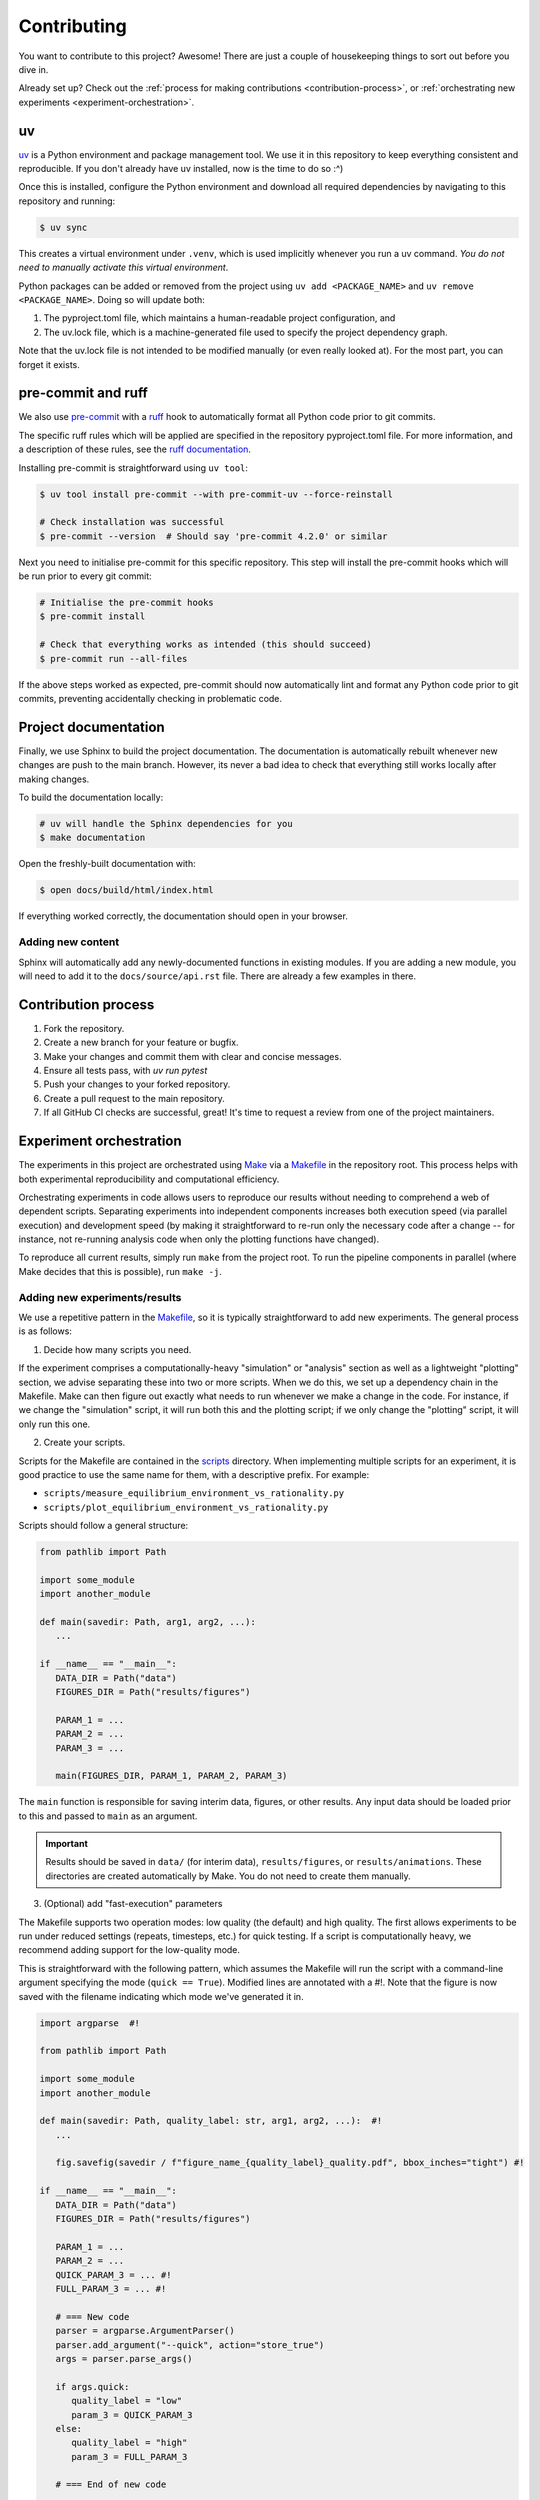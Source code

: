 Contributing
=============

You want to contribute to this project? Awesome! There are just a couple of 
housekeeping things to sort out before you dive in.

Already set up? Check out the :ref:`process for making contributions <contribution-process>`,
or :ref:`orchestrating new experiments <experiment-orchestration>`.

uv
---

`uv <https://docs.astral.sh/uv/>`_ is a Python environment and package management tool.
We use it in this repository to keep everything consistent and reproducible. If you don't
already have uv installed, now is the time to do so :^)

Once this is installed, configure the Python environment and download all required 
dependencies by navigating to this repository and running:

.. code-block:: console

   $ uv sync

This creates a virtual environment under ``.venv``, which is used implicitly whenever
you run a uv command. *You do not need to manually activate this virtual
environment*.

Python packages can be added or removed from the project using ``uv add <PACKAGE_NAME>``
and ``uv remove <PACKAGE_NAME>``. Doing so will update both:

#. The pyproject.toml file, which maintains a human-readable project configuration, and
#. The uv.lock file, which is a machine-generated file used to specify the project dependency
   graph. 

Note that the uv.lock file is not intended to be modified manually (or even really looked at). 
For the most part, you can forget it exists.

pre-commit and ruff
--------------------

We also use `pre-commit <https://pre-commit.com/>`_ with a 
`ruff <https://docs.astral.sh/ruff/>`_ hook to automatically format all Python
code prior to git commits.

The specific ruff rules which will be applied are specified in the repository 
pyproject.toml file. For more information, and a description of these rules, see
the `ruff documentation <https://docs.astral.sh/ruff/rules/>`_.

Installing pre-commit is straightforward using ``uv tool``:

.. code-block:: console

   $ uv tool install pre-commit --with pre-commit-uv --force-reinstall

   # Check installation was successful
   $ pre-commit --version  # Should say 'pre-commit 4.2.0' or similar

Next you need to initialise pre-commit for this specific repository. This
step will install the pre-commit hooks which will be run prior to every git
commit:

.. code-block:: console

   # Initialise the pre-commit hooks
   $ pre-commit install

   # Check that everything works as intended (this should succeed)
   $ pre-commit run --all-files

If the above steps worked as expected, pre-commit should now automatically 
lint and format any Python code prior to git commits, preventing accidentally
checking in problematic code.

Project documentation
----------------------

Finally, we use Sphinx to build the project documentation. The documentation is 
automatically rebuilt whenever new changes are push to the main branch. However, 
its never a bad idea to check that everything still works locally after making 
changes. 

To build the documentation locally:

.. code-block:: console

   # uv will handle the Sphinx dependencies for you
   $ make documentation

Open the freshly-built documentation with:

.. code-block:: console

   $ open docs/build/html/index.html

If everything worked correctly, the documentation should open in your browser.

Adding new content
^^^^^^^^^^^^^^^^^^^

Sphinx will automatically add any newly-documented functions in existing modules.
If you are adding a new module, you will need to add it to the ``docs/source/api.rst`` file.
There are already a few examples in there.


.. _contribution-process:

Contribution process
----------------------

1. Fork the repository.
2. Create a new branch for your feature or bugfix.
3. Make your changes and commit them with clear and concise messages.
4. Ensure all tests pass, with `uv run pytest`
5. Push your changes to your forked repository.
6. Create a pull request to the main repository.
7. If all GitHub CI checks are successful, great! It's time to request a review 
   from one of the project maintainers.


.. _experiment-orchestration:

Experiment orchestration
-------------------------

The experiments in this project are orchestrated using `Make <https://www.gnu.org/software/make/>`_
via a `Makefile <https://github.com/VictorianHues/AgentBasedModeling/blob/main/Makefile>`_ 
in the repository root. This process helps with both experimental reproducibility and 
computational efficiency. 

Orchestrating experiments in code allows users to reproduce our results 
without needing to comprehend a web of dependent scripts. Separating experiments into independent 
components increases both execution speed (via parallel execution) and development speed (by making
it straightforward to re-run only the necessary code after a change -- for instance, not re-running
analysis code when only the plotting functions have changed).

To reproduce all current results, simply run ``make`` from the project root. To run the pipeline 
components in parallel (where Make decides that this is possible), run ``make -j``.

Adding new experiments/results
^^^^^^^^^^^^^^^^^^^^^^^^^^^^^^

We use a repetitive pattern in the 
`Makefile <https://github.com/VictorianHues/AgentBasedModeling/blob/main/Makefile>`_, 
so it is typically straightforward to add new experiments. The general process is as 
follows:

1. Decide how many scripts you need.

If the experiment comprises a computationally-heavy "simulation" or "analysis" 
section as well as a lightweight "plotting" section, we advise separating these into 
two or more scripts. When we do this, we set up a dependency chain in the Makefile. 
Make can then figure out exactly what needs to run whenever we make a change in the 
code. For instance, if we change the "simulation" script, it will run both this and 
the plotting script; if we only change the "plotting" script, it will only run this 
one. 

2. Create your scripts.

Scripts for the Makefile are contained in the 
`scripts <https://github.com/VictorianHues/AgentBasedModeling/tree/main/scripts>`_ 
directory. When implementing multiple scripts for an experiment, it is good practice
to use the same name for them, with a descriptive prefix. For example:

* ``scripts/measure_equilibrium_environment_vs_rationality.py``

* ``scripts/plot_equilibrium_environment_vs_rationality.py``

Scripts should follow a general structure:

.. code-block:: python

   from pathlib import Path

   import some_module
   import another_module

   def main(savedir: Path, arg1, arg2, ...):
      ...

   if __name__ == "__main__":
      DATA_DIR = Path("data")
      FIGURES_DIR = Path("results/figures")

      PARAM_1 = ...
      PARAM_2 = ...
      PARAM_3 = ...

      main(FIGURES_DIR, PARAM_1, PARAM_2, PARAM_3)

The ``main`` function is responsible for saving interim data, figures, or other 
results. Any input data should be loaded prior to this and passed to ``main`` as
an argument.

.. important::

   Results should be saved in ``data/`` (for interim data), ``results/figures``, 
   or  ``results/animations``. These directories are created automatically by 
   Make. You do not need to create them manually. 

3. (Optional) add "fast-execution" parameters

The Makefile supports two operation modes: low quality (the default) and high quality.
The first allows experiments to be run under reduced settings (repeats, timesteps, 
etc.) for quick testing. If a script is computationally heavy, we recommend adding 
support for the low-quality mode. 

This is straightforward with the following pattern, which assumes the Makefile will 
run the script with a command-line argument specifying the mode (``quick == True``). 
Modified lines are annotated with a #!. Note that the figure is now saved with the 
filename indicating which mode we've generated it in.

.. code-block:: python

   import argparse  #!

   from pathlib import Path

   import some_module
   import another_module

   def main(savedir: Path, quality_label: str, arg1, arg2, ...):  #!
      ...

      fig.savefig(savedir / f"figure_name_{quality_label}_quality.pdf", bbox_inches="tight") #!

   if __name__ == "__main__":
      DATA_DIR = Path("data")
      FIGURES_DIR = Path("results/figures")

      PARAM_1 = ...
      PARAM_2 = ...
      QUICK_PARAM_3 = ... #!
      FULL_PARAM_3 = ... #!

      # === New code
      parser = argparse.ArgumentParser()
      parser.add_argument("--quick", action="store_true")
      args = parser.parse_args()

      if args.quick:
         quality_label = "low"
         param_3 = QUICK_PARAM_3
      else:
         quality_label = "high"
         param_3 = FULL_PARAM_3

      # === End of new code

      main(FIGURES_DIR, quality_label, PARAM_1, PARAM_2, param_3) #!


Now it's time to add our scripts to the Makefile.

4. Specifying what we want Make to create.

Lets suppose that our figure name is, ``my_figure.pdf``.

We need to let Make know that we want it to generate our figure. To do this, add 
the figure name to the ``FIGURE_NAMES`` variable near the top of the Makefile. 
Note that you'll need to add an escape character (``\``) at the end of the line, or 
the line before, to ensure that Make doesn't insert a linebreak.

5. Specifying how to create it.

Now suppose that our figure is created by ``scripts/plot_my_figure.py``, and that 
before this, we need to generate some data from a set of simulations with a separate
script: ``scripts/measurements_my_figure.py``.

When reading the Makefile, Make first looks at the "targets" to determine what 
it needs to create. In our case, these are the figure names, with ``$(FIGURES_DIR)``
appended to the start. Make then looks for a "rule" which generate this target.
Make rules look like this:

.. code-block:: make

   target: dependencies
      recipe

Where ``recipe`` is some code which generates the file with the same name as 
``target``.

In our example, there are three dependencies: the script which generates the 
figure, the input data, and the figures directory (this needs to be created 
before our script runs). Assuming we run our code with uv, our make rule will
be:

.. code-block:: make

   results/figures/my_figure.pdf: \             # Output file name
               scripts/plot_my_figure.py \      # First dependency
               data/my_figure_input_data.npz \  # Second dependency
               | results/figures                # Third dependency
      uv run scripts/plot_my_figure.py          # Run the script

This is a bit of a mouthful, but Make offers some shortcuts which simplify it a bit.
Firstly, our figures and data directories are saved as variables in the Makefile, so
we can reference them with ``$(FIGURES)`` and ``$(DATA)``. Second, ``uv run`` is saved 
as ``$(ENTRYPOINT)``. Third, the shorthand ``$<`` refers to our first dependency -- i.e.,
the script we want to run! 

So in simplified form, we have:

.. code-block:: make

   $(FIGURES_DIR)/my_figure.pdf: \                       # Output file name
               scripts/plot_my_figure.py \               # First dependency
               $(DATA_DIR)/my_figure_input_data.npz \    # Second dependency
               | $(FIGURES_DIR)                          # Third dependency
      $(ENTRYPOINT) $<                                   # Run the script


At this stage Make will complain, since we haven't told it how to find one of
our dependencies (the input data). We need to add a second make rule for this:

.. code-block:: make

   $(DATA_DIR)/my_figure_input_data.npz: \             # Output file name
               scripts/measurements_my_figure.py \     # First dependency
               | $(DATA_DIR)                           # Second dependency
      $(ENTRYPOINT) $<                                 # Run the script

And presto! Run ``make``, and your scripts should be added to the experiment 
orchestration.


